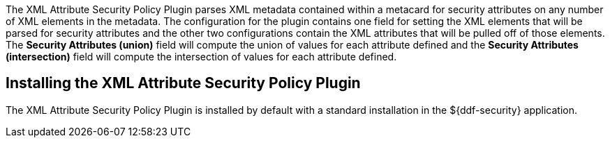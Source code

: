 :type: plugin
:status: published
:title: XML Attribute Security Policy Plugin
:link: {developing-prefix}xml_attribute_security_policy_plugin
:plugintypes: policy
:summary: Finds security attributes contained in a metacard's metadata.

The XML Attribute Security Policy Plugin parses XML metadata contained within a metacard for security attributes on any number of XML elements in the metadata.
The configuration for the plugin contains one field for setting the XML elements that will be parsed for security attributes and the other two configurations contain the XML attributes that will be pulled off of those elements.
The *Security Attributes (union)* field will compute the union of values for each attribute defined and the *Security Attributes (intersection)* field will compute the intersection of values for each attribute defined.

== Installing the XML Attribute Security Policy Plugin

The XML Attribute Security Policy Plugin is installed by default with a standard installation in the ${ddf-security} application.

